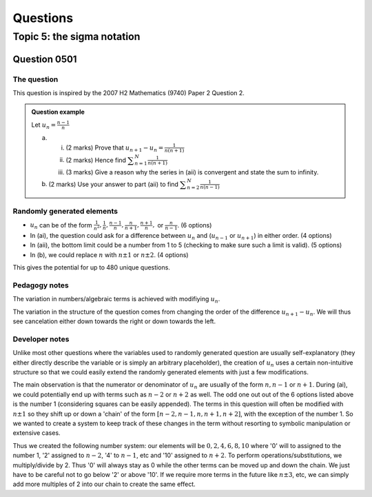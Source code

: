 Questions
=========

Topic 5: the sigma notation
--------------------------------

Question 0501
^^^^^^^^^^^^^

The question
~~~~~~~~~~~~

This question is inspired by the 2007 H2 Mathematics (9740) Paper 2 Question 2.

..  admonition::    Question example

    Let :math:`\displaystyle u_n=\frac{n-1}{n}`

    (a)     
    
        (i) (2 marks) Prove that :math:`\displaystyle u_{n+1}-u_{n}=\frac{1}{n(n+1)}`
        (ii) (2 marks) Hence find :math:`\displaystyle \sum_{n=1}^N \frac{1}{n(n+1)}`
        (iii)  (3 marks) Give a reason why the series in (aii) is convergent and state the sum to infinity.

    (b) (2 marks) Use your answer to part (aii) to find :math:`\displaystyle \sum_{n=2}^N \frac{1}{n(n-1)}`

Randomly generated elements
~~~~~~~~~~~~~~~~~~~~~~~~~~~
*   :math:`u_n` can be of the form :math:`\frac{1}{n^2},\frac{1}{n},\frac{n-1}{n},\frac{n}{n+1},\frac{n+1}{n},` or :math:`\frac{n}{n-1}`. (6 options)
*   In (ai), the question could ask for a difference between :math:`u_n` and (:math:`u_{n-1}` or :math:`u_{n+1}`) in either order. (4 options)
*   In (aii), the bottom limit could be a number from 1 to 5 (checking to make sure such a limit is valid). (5 options)
*   In (b), we could replace :math:`n` with :math:`n\pm 1` or :math:`n\pm 2`. (4 options)

This gives the potential for up to 480 unique questions.

Pedagogy notes
~~~~~~~~~~~~~~
The variation in numbers/algebraic terms is achieved with modifiying :math:`u_n`.

The variation in the structure of the question comes from changing the order of the difference :math:`u_{n+1}-u_{n}`. We will thus see cancelation either down towards the right or down towards the left.

Developer notes
~~~~~~~~~~~~~~~
Unlike most other questions where the variables used to randomly generated question are usually self-explanatory (they either directly describe the variable or is simply an arbitrary placeholder), the creation of :math:`u_n` uses a certain non-intuitive structure so that we could easily extend the randomly generated elements with just a few modifications.

The main observation is that the numerator or denominator of :math:`u_n` are usually of the form :math:`n,n-1` or :math:`n+1`. During (ai), we could potentially end up with terms such as :math:`n-2` or :math:`n+2` as well. The odd one out out of the 6 options listed above is the number 1 (considering squares can be easily appended). The terms in this question will often be modified with :math:`n\pm 1` so they shift up or down a 'chain' of the form :math:`[n-2, n-1, n, n+1, n+2]`, with the exception of the number 1. So we wanted to create a system to keep track of these changes in the term without resorting to symbolic manipulation or extensive cases.

Thus we created the following number system: our elements will be :math:`{0, 2, 4, 6, 8, 10}` where '0' will to assigned to the number 1, '2' assigned to :math:`n-2`, '4' to :math:`n-1`, etc and '10' assigned to :math:`n+2`. To perform operations/substitutions, we multiply/divide by 2. Thus '0' will always stay as 0 while the other terms can be moved up and down the chain. We just have to be careful not to go below '2' or above '10'. If we require more terms in the future like :math:`n\pm 3`, etc, we can simply add more multiples of 2 into our chain to create the same effect.
